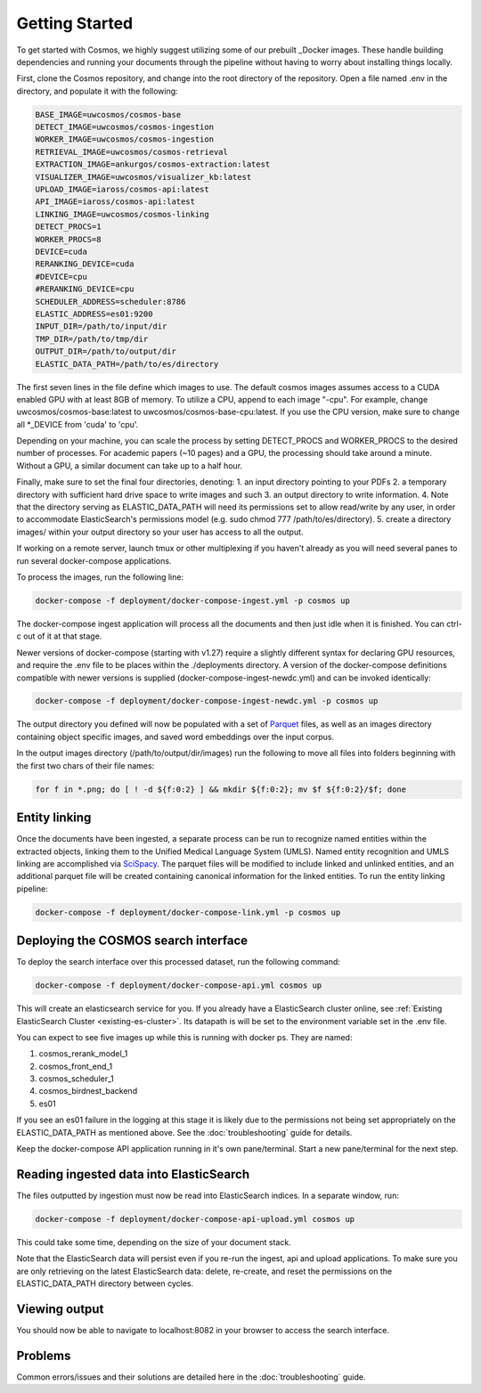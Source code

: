 Getting Started
==================================

To get started with Cosmos, we highly suggest utilizing some of our prebuilt _Docker images.
These handle building dependencies and running your documents through the pipeline without
having to worry about installing things locally.

First, clone the Cosmos repository, and change into the root directory of the repository.
Open a file named .env in the directory, and populate it with the following:

.. code-block:: console

    BASE_IMAGE=uwcosmos/cosmos-base
    DETECT_IMAGE=uwcosmos/cosmos-ingestion
    WORKER_IMAGE=uwcosmos/cosmos-ingestion
    RETRIEVAL_IMAGE=uwcosmos/cosmos-retrieval
    EXTRACTION_IMAGE=ankurgos/cosmos-extraction:latest
    VISUALIZER_IMAGE=uwcosmos/visualizer_kb:latest
    UPLOAD_IMAGE=iaross/cosmos-api:latest
    API_IMAGE=iaross/cosmos-api:latest
    LINKING_IMAGE=uwcosmos/cosmos-linking
    DETECT_PROCS=1
    WORKER_PROCS=8
    DEVICE=cuda
    RERANKING_DEVICE=cuda
    #DEVICE=cpu
    #RERANKING_DEVICE=cpu
    SCHEDULER_ADDRESS=scheduler:8786
    ELASTIC_ADDRESS=es01:9200    
    INPUT_DIR=/path/to/input/dir
    TMP_DIR=/path/to/tmp/dir
    OUTPUT_DIR=/path/to/output/dir
    ELASTIC_DATA_PATH=/path/to/es/directory

The first seven lines in the file define which images to use. The default cosmos images assumes access to a CUDA
enabled GPU with at least 8GB of memory. To utilize a CPU, append to each image "-cpu". For example, change uwcosmos/cosmos-base:latest to
uwcosmos/cosmos-base-cpu:latest. If you use the CPU version, make sure to change all \*_DEVICE from 'cuda' to 'cpu'.

Depending on your machine, you can scale the process by setting DETECT_PROCS and WORKER_PROCS to the desired number of
processes. For academic papers (~10 pages) and a GPU, the processing should take around a minute. Without a GPU, a similar document can take up to a half hour.


Finally, make sure to set the final four directories, denoting:
1. an input directory pointing to your PDFs
2. a temporary directory with sufficient hard drive space to write images and such
3. an output directory to write information. 
4. Note that the directory serving as ELASTIC_DATA_PATH will need its permissions set to allow read/write by any user, in order to accommodate ElasticSearch's permissions model (e.g. sudo chmod 777 /path/to/es/directory).
5. create a directory images/ within your output directory so your user has access to all the output.

If working on a remote server, launch tmux or other multiplexing if you haven't already as you will need several panes to run several docker-compose applications.

To process the images, run the following line:

.. code-block:: console

    docker-compose -f deployment/docker-compose-ingest.yml -p cosmos up

The docker-compose ingest application will process all the documents and then just idle when it is finished. You can ctrl-c out of it at that stage.

Newer versions of docker-compose (starting with v1.27) require a slightly
different syntax for declaring GPU resources, and require the .env file to be
places within the ./deployments directory. A version of the docker-compose
definitions compatible with newer versions is supplied
(docker-compose-ingest-newdc.yml) and can be invoked identically:

.. code-block:: console

    docker-compose -f deployment/docker-compose-ingest-newdc.yml -p cosmos up

The output directory you defined will now be populated with a set of Parquet_ files, as well as an images directory
containing object specific images, and saved word embeddings over the input corpus. 

In the output images directory (/path/to/output/dir/images) run the following to move all files into folders beginning with the first two chars of their file names:

.. code-block:: console

    for f in *.png; do [ ! -d ${f:0:2} ] && mkdir ${f:0:2}; mv $f ${f:0:2}/$f; done

Entity linking
--------------
Once the documents have been ingested, a separate process can be run to recognize named entities
within the extracted objects, linking them to the Unified Medical Language System (UMLS). Named
entity recognition and UMLS linking are accomplished via SciSpacy_. The parquet files will be
modified to include linked and unlinked entities, and an additional parquet file will be created
containing canonical information for the linked entities. To run the entity linking pipeline:

.. code-block:: console

    docker-compose -f deployment/docker-compose-link.yml -p cosmos up

Deploying the COSMOS search interface
-------------------------------------

To deploy the search interface over this processed dataset, run the following command:

.. code-block:: console

    docker-compose -f deployment/docker-compose-api.yml cosmos up

This will create an elasticsearch service for you. If you already have a ElasticSearch cluster online, see
:ref:`Existing ElasticSearch Cluster <existing-es-cluster>`. Its datapath is will be set to the environment variable set in the .env file.

You can expect to see five images up while this is running with docker ps. They are named:

1. cosmos_rerank_model_1
2. cosmos_front_end_1
3. cosmos_scheduler_1
4. cosmos_birdnest_backend
5. es01

If you see an es01 failure in the logging at this stage it is likely due to the permissions not being set appropriately on the ELASTIC_DATA_PATH as mentioned above. See the :doc:`troubleshooting` guide for details.

Keep the docker-compose API application running in it's own pane/terminal. Start a new pane/terminal for the next step.

Reading ingested data into ElasticSearch
----------------------------------------

The files outputted by ingestion must now be read into ElasticSearch indices. In a separate window, run:

.. code-block:: console

    docker-compose -f deployment/docker-compose-api-upload.yml cosmos up

This could take some time, depending on the size of your document stack.

Note that the ElasticSearch data will persist even if you re-run the ingest, api and upload applications. To make sure you are only retrieving on the latest ElasticSearch data: delete, re-create, and reset the permissions on the ELASTIC_DATA_PATH directory between cycles.

Viewing output
--------------

You should now be able to navigate to localhost:8082 in your browser to access the search interface.

.. _Docker: https://www.docker.com/
.. _Parquet: https://parquet.apache.org/
.. _ElasticSearch: https://www.elastic.co/home
.. _SciSpacy: https://allenai.github.io/scispacy/

Problems
--------

Common errors/issues and their solutions are detailed here in the :doc:`troubleshooting` guide.
